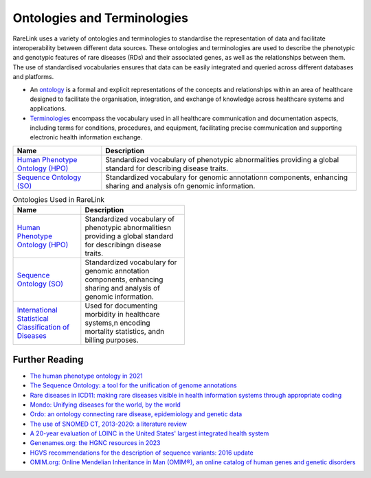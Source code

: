 Ontologies and Terminologies
=============================

RareLink uses a variety of ontologies and terminologies to standardise the 
representation of data and facilitate interoperability between different data 
sources. These ontologies and terminologies are used to describe the phenotypic 
and genotypic features of rare diseases (RDs) and their associated genes, as 
well as the relationships between them. The use of standardised vocabularies 
ensures that data can be easily integrated and queried across different 
databases and platforms.

- An `ontology <https://www.sciencedirect.com/science/article/abs/pii/B9780444517876500039>`_
  is a formal and explicit representations of the concepts and relationships 
  within an area of healthcare designed to facilitate the organisation, 
  integration, and exchange of knowledge across healthcare systems and 
  applications.
- `Terminologies <https://d1wqtxts1xzle7.cloudfront.net/51336059/Ontology_Integration_Experiences_with_Me20170113-2402-rzbjr5-libre.pdf?1484315946=&response-content-disposition=inline%3B+filename%3DOntology_integration_Experiences_with_me.pdf&Expires=1726507244&Signature=CvYNGWgVU2mkIW6zFb9XlxJITCnM50tUWUXNkzVdqWgPU4MVt8VFEHDmdqIFhwk740O-h~yjivyBawPMRl4auAJdrZAnw4KYZ3lgQEaJBU59Ld-Dom8dBr3K2N7Ym6dTcHP5bZpCumiz9oshUT8AMQ9f2SskIEWTkL6vBJpUKPxvR0cl~4U~itbMgtB4trc~3EPxiXgvKdp-6zWDqGajN6UnArfmcSpZVdBr8dLCYm5meOF70Kn55xKgn3I~7Ss2PvfnGG5HfnlC7akR5aAQe0wKX1NbnGnHzPJHDM7z45w4z1BCAOF4wnjOiNDXB52ubkxILoUhcHCVA-W34My2kg__&Key-Pair-Id=APKAJLOHF5GGSLRBV4ZA>`_
  encompass the vocabulary used in all healthcare communication and documentation 
  aspects, including terms for conditions, procedures, and equipment, facilitating
  precise communication and supporting electronic health information exchange.

+--------------------------+----------------------------------------------------+
| Name                     | Description                                        |
+==========================+====================================================+
| `Human Phenotype         | Standardized vocabulary of phenotypic abnormalities|
| Ontology (HPO) <https    | providing a global standard for describing disease |
| ://hpo.jax.org/app/>`_   | traits.                                            |                           
+--------------------------+----------------------------------------------------+
| `Sequence Ontology (SO)  | Standardized vocabulary for genomic annotation\n   |
| <http://www.sequenceonto | components, enhancing sharing and analysis of\n    |
| logy.org/>`_             | genomic information.                               |
+--------------------------+----------------------------------------------------+


.. list-table:: Ontologies Used in RareLink
   :header-rows: 1
   :width: 50%

   * - Name
     - Description
   * - `Human Phenotype Ontology (HPO) <https://hpo.jax.org/app/>`_
     - Standardized vocabulary of phenotypic abnormalities\n providing a global 
       standard for describing\n disease traits.
   * - `Sequence Ontology (SO) <http://www.sequenceontology.org/>`_
     - Standardized vocabulary for genomic annotation components, enhancing sharing and analysis of genomic information.
   * - `International Statistical Classification of Diseases <https://www.who.int/standards/classifications/classification-of-diseases>`_
     - Used for documenting morbidity in healthcare systems,\n encoding mortality statistics, and\n billing purposes.



+--------------------------+-----------------------------------------------------------+
| `International Statistical | Used for documenting morbidity in healthcare systems,     |
| Classification of Diseases | encoding mortality statistics, and billing purposes.      |
| (ICD-10ICD-11) <https://www.who.int/standards/classifications/classification-of-diseases>`_ | The ICD-11 encodes RDs more comprehensively.              |
+--------------------------+-----------------------------------------------------------+
| `Orphanet Rare Disease Ontology <https://www.orpha.net/consor/cgi-bin/index.php>` | Open-access ontology for RDs enabling queries of rare     |
|                          | disorders and capturing relationships between diseases.   |
+--------------------------+-----------------------------------------------------------+
| `Monarch Initiative Disease Ontology <https://mondo.monarchinitiative.org/>` | Aims to harmonize disease definitions across the world.   |
| (MONDO)                  | A semi-automatically constructed ontology merging         |
|                          | multiple disease resources.                               |
+--------------------------+-----------------------------------------------------------+
| `Systematized Nomenclature | Comprehensive clinical health terminology providing       |
| of Medicine Clinical      | codes, terms, and definitions used in documentation.      |
| Terms (SNOMED) <https://www.snomed.org/>`_               |                                                           |
+--------------------------+-----------------------------------------------------------+
| `Logical Observation      | Widely used terminology for clinical observations and     |
| Identifiers Names and    | laboratory identifiers.                                   |
| Codes (LOINC) <https://loinc.org/>`_                      |                                                           |
+--------------------------+-----------------------------------------------------------+
| `Human Genome Organisation | Approves unique symbols and names for human loci.         |
| - Gene Nomenclature      |                                                           |
| Committee <https://www.genenames.org/>`_                 |                                                           |
+--------------------------+-----------------------------------------------------------+
| `Human Genome Variation    | Guidelines for cataloguing variations in DNA, RNA, and    |
| Society (HGVS) <https://varnomen.hgvs.org/>`_             | protein sequences.                                        |
+--------------------------+-----------------------------------------------------------+
| `Online Mendelian         | Authoritative catalogue focusing on genetic variation     |
| Inheritance in Man (OMIM) <https://omim.org/>`_           | and phenotypic expressions.                               |
+--------------------------+-----------------------------------------------------------+
| `National Cancer Institute Thesaurus (NCIT) <https://ncithesaurus.org/>` | A reference terminology for cancer and biomedical research. |
+--------------------------+-----------------------------------------------------------+
| `Units of Measurement Ontology (UO) <http://purl.obolibrary.org/obo/uo.owl>` | Ontology for units of measurement used in scientific data. |
+--------------------------+-----------------------------------------------------------+
| `NCBI Taxonomy <https://www.ncbi.nlm.nih.gov/taxonomy>`   | A hierarchical classification of living organisms.       |
+--------------------------+-----------------------------------------------------------+
| `GENO: The Genotype Ontology <http://www.genoontology.org/>` | An ontology for describing genetic variation and related   |
|                          | concepts.                                               |
+--------------------------+-----------------------------------------------------------+

Further Reading
---------------
- `The human phenotype ontology in 2021 <https://academic.oup.com/nar/article/52/D1/D1333/7416384?login=false>`_
- `The Sequence Ontology: a tool for the unification of genome annotations <https://doi.org/10.1186/gb-2005-6-5-r44>`_
- `Rare diseases in ICD11: making rare diseases visible in health information systems through appropriate coding <https://doi.org/10.1186/s13023-015-0251-8>`_
- `Mondo: Unifying diseases for the world, by the world <https://www.medrxiv.org/content/10.1101/2022.04.13.22273750v3>`_
- `Ordo: an ontology connecting rare disease, epidemiology and genetic data <https://www.researchgate.net/publication/287218703_Ordo_an_ontology_connecting_rare_disease_epidemiology_and_genetic_data>`_
- `The use of SNOMED CT, 2013-2020: a literature review <https://doi.org/10.1093/jamia/ocab140>`_
- `A 20-year evaluation of LOINC in the United States' largest integrated health system <https://doi.org/10.5858/arpa.2019-0045-OA>`_
- `Genenames.org: the HGNC resources in 2023 <https://doi.org/10.1093/nar/gkac1102>`_
- `HGVS recommendations for the description of sequence variants: 2016 update <https://doi.org/10.1002/humu.22981>`_
- `OMIM.org: Online Mendelian Inheritance in Man (OMIM®), an online catalog of human genes and genetic disorders <https://doi.org/10.1093/nar/gku1205>`_
